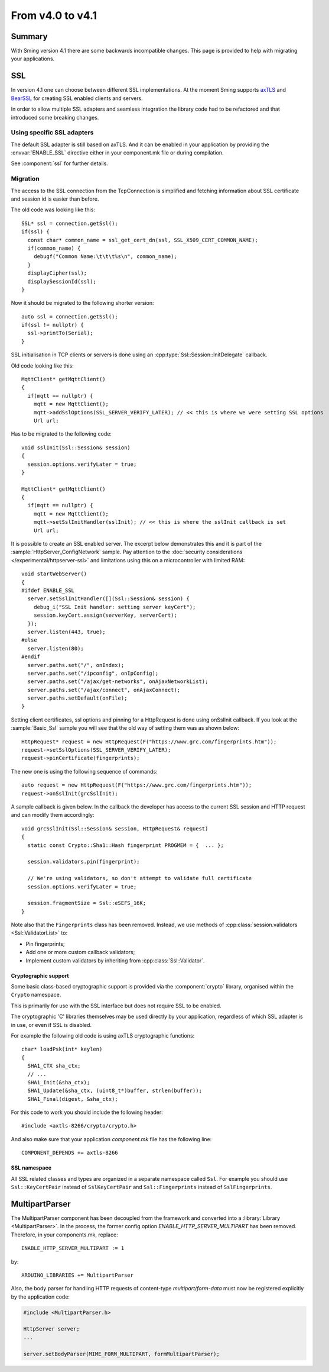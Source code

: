 *****************
From v4.0 to v4.1
*****************

Summary
=======

.. highlight:: c++


With Sming version 4.1 there are some backwards incompatible changes.
This page is provided to help with migrating your applications.

SSL
===

In version 4.1 one can choose between different SSL implementations.
At the moment Sming supports `axTLS <http://axtls.sourceforge.net/>`__ and `BearSSL <https://www.bearssl.org/>`__ for creating
SSL enabled clients and servers.

In order to allow multiple SSL adapters and seamless integration the library code had to be refactored and that introduced some breaking changes.

Using specific SSL adapters
---------------------------

The default SSL adapter is still based on axTLS. And it can be enabled in your application by providing
the :envvar:`ENABLE_SSL` directive either in your component.mk file or during compilation.

See :component:`ssl` for further details.

Migration
---------

The access to the SSL connection from the TcpConnection is simplified and fetching information about SSL certificate and session id is easier
than before.

The old code was looking like this::

   SSL* ssl = connection.getSsl();
   if(ssl) {
     const char* common_name = ssl_get_cert_dn(ssl, SSL_X509_CERT_COMMON_NAME);
     if(common_name) {
       debugf("Common Name:\t\t\t%s\n", common_name);
     }
     displayCipher(ssl);
     displaySessionId(ssl);
   }


Now it should be migrated to the following shorter version::

   auto ssl = connection.getSsl();
   if(ssl != nullptr) {
     ssl->printTo(Serial);
   }


SSL initialisation in TCP clients or servers is done using an :cpp:type:`Ssl::Session::InitDelegate` callback.

Old code looking like this::

   MqttClient* getMqttClient()
   {
     if(mqtt == nullptr) {
       mqtt = new MqttClient();
       mqtt->addSslOptions(SSL_SERVER_VERIFY_LATER); // << this is where we were setting SSL options
       Url url;
   
Has to be migrated to the following code::

   void sslInit(Ssl::Session& session)
   {
     session.options.verifyLater = true;
   }
   
   MqttClient* getMqttClient()
   {
     if(mqtt == nullptr) {
       mqtt = new MqttClient();
       mqtt->setSslInitHandler(sslInit); // << this is where the sslInit callback is set
       Url url;


It is possible to create an SSL enabled server. The excerpt below demonstrates this and it is part of the :sample:`HttpServer_ConfigNetwork` sample.
Pay attention to the :doc:`security considerations </experimental/httpserver-ssl>` and limitations using this on a microcontroller with limited RAM::

   void startWebServer()
   {
   #ifdef ENABLE_SSL
     server.setSslInitHandler([](Ssl::Session& session) {
       debug_i("SSL Init handler: setting server keyCert");
       session.keyCert.assign(serverKey, serverCert);
     });
     server.listen(443, true);
   #else
     server.listen(80);
   #endif
     server.paths.set("/", onIndex);
     server.paths.set("/ipconfig", onIpConfig);
     server.paths.set("/ajax/get-networks", onAjaxNetworkList);
     server.paths.set("/ajax/connect", onAjaxConnect);
     server.paths.setDefault(onFile);
   }


Setting client certificates, ssl options and pinning for a HttpRequest is done using onSslInit callback.
If you look at the :sample:`Basic_Ssl` sample you will see that the old way of setting them was as shown below::

   HttpRequest* request = new HttpRequest(F("https://www.grc.com/fingerprints.htm"));
   request->setSslOptions(SSL_SERVER_VERIFY_LATER);
   request->pinCertificate(fingerprints);
   
The new one is using the following sequence of commands::

   auto request = new HttpRequest(F("https://www.grc.com/fingerprints.htm"));
   request->onSslInit(grcSslInit);


A sample callback is given below. In the callback the developer
has access to the current SSL session and HTTP request and can modify them accordingly::

   void grcSslInit(Ssl::Session& session, HttpRequest& request)
   {
     static const Crypto::Sha1::Hash fingerprint PROGMEM = {  ... };

     session.validators.pin(fingerprint);

     // We're using validators, so don't attempt to validate full certificate
     session.options.verifyLater = true;

     session.fragmentSize = Ssl::eSEFS_16K;
   }

Note also that the ``Fingerprints`` class has been removed.
Instead, we use methods of :cpp:class:`session.validators <Ssl::ValidatorList>` to:

-  Pin fingerprints;
-  Add one or more custom callback validators;
-  Implement custom validators by inheriting from :cpp:class:`Ssl::Validator`.


Cryptographic support
~~~~~~~~~~~~~~~~~~~~~

Some basic class-based cryptographic support is provided via the :component:`crypto` library,
organised within the ``Crypto`` namespace.

This is primarily for use with the SSL interface but does not require SSL to be enabled.

The cryptographic 'C' libraries themselves may be used directly by your application, regardless
of which SSL adapter is in use, or even if SSL is disabled.

For example the following old code is using axTLS cryptographic functions::

   char* loadPsk(int* keylen)
   {
     SHA1_CTX sha_ctx;
     // ...
     SHA1_Init(&sha_ctx);
     SHA1_Update(&sha_ctx, (uint8_t*)buffer, strlen(buffer));
     SHA1_Final(digest, &sha_ctx);
   
For this code to work you should include the following header::

   #include <axtls-8266/crypto/crypto.h>


And also make sure that your application `component.mk` file has the following line::

   COMPONENT_DEPENDS += axtls-8266


SSL namespace
~~~~~~~~~~~~~

All SSL related classes and types are organized in a separate namespace called ``Ssl``.
For example you should use ``Ssl::KeyCertPair`` instead of ``SslKeyCertPair`` and ``Ssl::Fingerprints`` instead of ``SslFingerprints``.


MultipartParser
===============

The MultipartParser component has been decoupled from the framework and converted into a :library:`Library <MultipartParser>`.
In the process, the former config option `ENABLE_HTTP_SERVER_MULTIPART` has been removed. Therefore, in your components.mk, 
replace::

   ENABLE_HTTP_SERVER_MULTIPART := 1

by::

   ARDUINO_LIBRARIES += MultipartParser
  
Also, the body parser for handling HTTP requests of content-type `multipart/form-data` must now be registered explicitly 
by the application code:

.. code-block:: c++

   #include <MultipartParser.h>

   HttpServer server;
   ...

   server.setBodyParser(MIME_FORM_MULTIPART, formMultipartParser);



